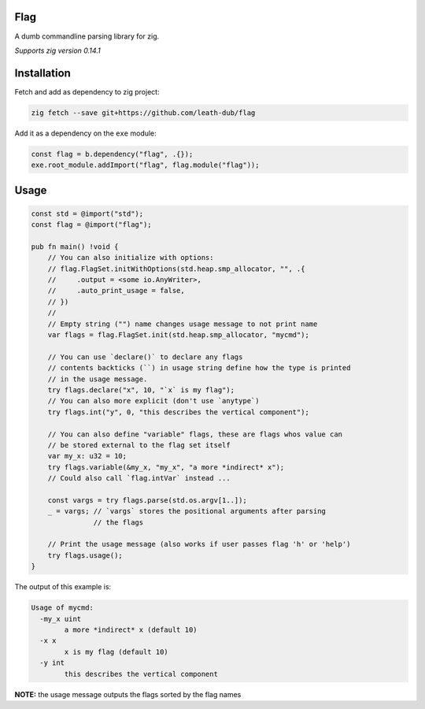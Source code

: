 Flag
====

A dumb commandline parsing library for zig.

*Supports zig version 0.14.1*

Installation
============

Fetch and add as dependency to zig project:

.. code:: bash

   zig fetch --save git+https://github.com/leath-dub/flag

Add it as a dependency on the ``exe`` module:

.. code:: zig

   const flag = b.dependency("flag", .{});
   exe.root_module.addImport("flag", flag.module("flag"));

Usage
=====

.. code:: zig

  const std = @import("std");
  const flag = @import("flag");

  pub fn main() !void {
      // You can also initialize with options:
      // flag.FlagSet.initWithOptions(std.heap.smp_allocator, "", .{
      //     .output = <some io.AnyWriter>,
      //     .auto_print_usage = false,
      // })
      //
      // Empty string ("") name changes usage message to not print name
      var flags = flag.FlagSet.init(std.heap.smp_allocator, "mycmd");

      // You can use `declare()` to declare any flags
      // contents backticks (``) in usage string define how the type is printed
      // in the usage message.
      try flags.declare("x", 10, "`x` is my flag");
      // You can also more explicit (don't use `anytype`)
      try flags.int("y", 0, "this describes the vertical component");

      // You can also define "variable" flags, these are flags whos value can
      // be stored external to the flag set itself
      var my_x: u32 = 10;
      try flags.variable(&my_x, "my_x", "a more *indirect* x");
      // Could also call `flag.intVar` instead ...

      const vargs = try flags.parse(std.os.argv[1..]);
      _ = vargs; // `vargs` stores the positional arguments after parsing
                 // the flags

      // Print the usage message (also works if user passes flag 'h' or 'help')
      try flags.usage();
  }

The output of this example is:

.. code::

   Usage of mycmd:
     -my_x uint
           a more *indirect* x (default 10)
     -x x
           x is my flag (default 10)
     -y int
           this describes the vertical component

**NOTE:** the usage message outputs the flags sorted by the flag names
